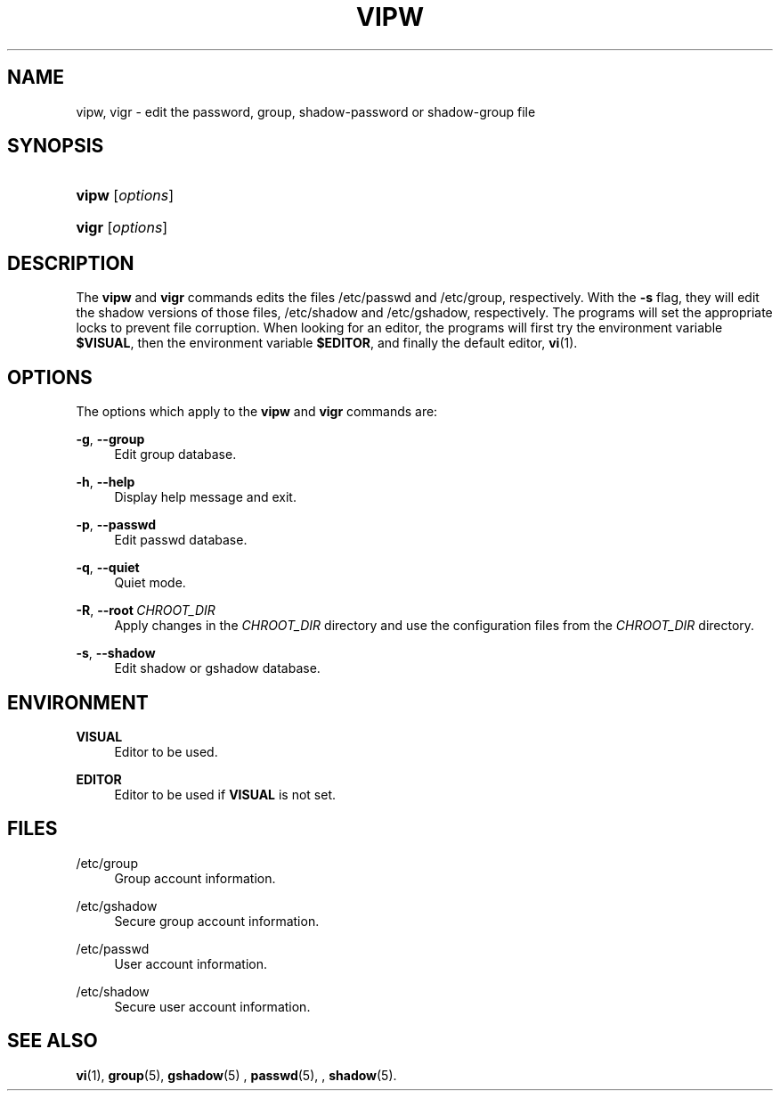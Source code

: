 '\" t
.\"     Title: vipw
.\"    Author: Marek Michałkiewicz
.\" Generator: DocBook XSL Stylesheets v1.79.1 <http://docbook.sf.net/>
.\"      Date: 01/23/2020
.\"    Manual: System Management Commands
.\"    Source: shadow-utils 4.8.1
.\"  Language: English
.\"
.TH "VIPW" "8" "01/23/2020" "shadow\-utils 4\&.8\&.1" "System Management Commands"
.\" -----------------------------------------------------------------
.\" * Define some portability stuff
.\" -----------------------------------------------------------------
.\" ~~~~~~~~~~~~~~~~~~~~~~~~~~~~~~~~~~~~~~~~~~~~~~~~~~~~~~~~~~~~~~~~~
.\" http://bugs.debian.org/507673
.\" http://lists.gnu.org/archive/html/groff/2009-02/msg00013.html
.\" ~~~~~~~~~~~~~~~~~~~~~~~~~~~~~~~~~~~~~~~~~~~~~~~~~~~~~~~~~~~~~~~~~
.ie \n(.g .ds Aq \(aq
.el       .ds Aq '
.\" -----------------------------------------------------------------
.\" * set default formatting
.\" -----------------------------------------------------------------
.\" disable hyphenation
.nh
.\" disable justification (adjust text to left margin only)
.ad l
.\" -----------------------------------------------------------------
.\" * MAIN CONTENT STARTS HERE *
.\" -----------------------------------------------------------------
.SH "NAME"
vipw, vigr \- edit the password, group, shadow\-password or shadow\-group file
.SH "SYNOPSIS"
.HP \w'\fBvipw\fR\ 'u
\fBvipw\fR [\fIoptions\fR]
.HP \w'\fBvigr\fR\ 'u
\fBvigr\fR [\fIoptions\fR]
.SH "DESCRIPTION"
.PP
The
\fBvipw\fR
and
\fBvigr\fR
commands edits the files
/etc/passwd
and
/etc/group, respectively\&. With the
\fB\-s\fR
flag, they will edit the shadow versions of those files,
/etc/shadow
and
/etc/gshadow, respectively\&. The programs will set the appropriate locks to prevent file corruption\&. When looking for an editor, the programs will first try the environment variable
\fB$VISUAL\fR, then the environment variable
\fB$EDITOR\fR, and finally the default editor,
\fBvi\fR(1)\&.
.SH "OPTIONS"
.PP
The options which apply to the
\fBvipw\fR
and
\fBvigr\fR
commands are:
.PP
\fB\-g\fR, \fB\-\-group\fR
.RS 4
Edit group database\&.
.RE
.PP
\fB\-h\fR, \fB\-\-help\fR
.RS 4
Display help message and exit\&.
.RE
.PP
\fB\-p\fR, \fB\-\-passwd\fR
.RS 4
Edit passwd database\&.
.RE
.PP
\fB\-q\fR, \fB\-\-quiet\fR
.RS 4
Quiet mode\&.
.RE
.PP
\fB\-R\fR, \fB\-\-root\fR\ \&\fICHROOT_DIR\fR
.RS 4
Apply changes in the
\fICHROOT_DIR\fR
directory and use the configuration files from the
\fICHROOT_DIR\fR
directory\&.
.RE
.PP
\fB\-s\fR, \fB\-\-shadow\fR
.RS 4
Edit shadow or gshadow database\&.
.RE
.SH "ENVIRONMENT"
.PP
\fBVISUAL\fR
.RS 4
Editor to be used\&.
.RE
.PP
\fBEDITOR\fR
.RS 4
Editor to be used if
\fBVISUAL\fR
is not set\&.
.RE
.SH "FILES"
.PP
/etc/group
.RS 4
Group account information\&.
.RE
.PP
/etc/gshadow
.RS 4
Secure group account information\&.
.RE
.PP
/etc/passwd
.RS 4
User account information\&.
.RE
.PP
/etc/shadow
.RS 4
Secure user account information\&.
.RE
.SH "SEE ALSO"
.PP
\fBvi\fR(1),
\fBgroup\fR(5),
\fBgshadow\fR(5)
,
\fBpasswd\fR(5), ,
\fBshadow\fR(5)\&.
